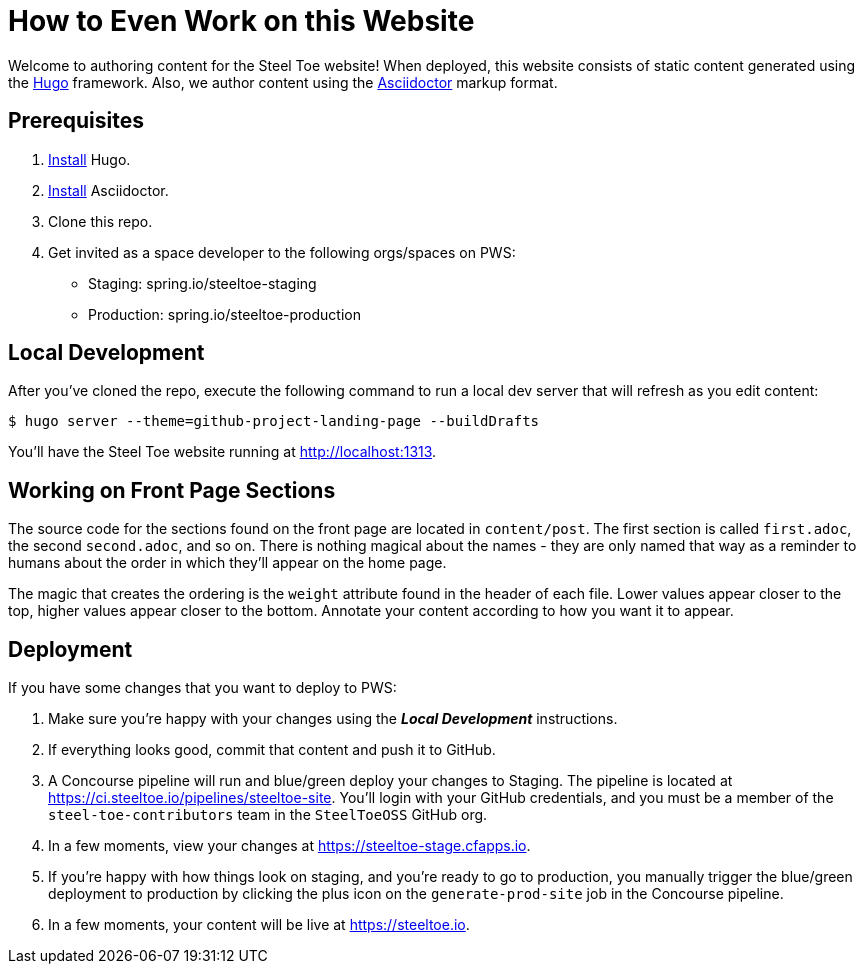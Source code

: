 = How to Even Work on this Website

Welcome to authoring content for the Steel Toe website! When deployed, this website consists of static content generated using the https://gohugo.io[Hugo] framework. Also, we author content using the https://asciidoctor.org/[Asciidoctor] markup format.

== Prerequisites

1. https://gohugo.io/overview/installing/[Install] Hugo.
2. https://asciidoctor.org/docs/install-toolchain/[Install] Asciidoctor.
2. Clone this repo.
3. Get invited as a space developer to the following orgs/spaces on PWS:
+
* Staging: spring.io/steeltoe-staging
* Production: spring.io/steeltoe-production

== Local Development

After you've cloned the repo, execute the following command to run a local dev server that will refresh as you edit content:

----
$ hugo server --theme=github-project-landing-page --buildDrafts
----

You'll have the Steel Toe website running at http://localhost:1313.

== Working on Front Page Sections

The source code for the sections found on the front page are located in `content/post`. The first section is called `first.adoc`, the second `second.adoc`, and so on. There is nothing magical about the names - they are only named that way as a reminder to humans about the order in which they'll appear on the home page.

The magic that creates the ordering is the `weight` attribute found in the header of each file. Lower values appear closer to the top, higher values appear closer to the bottom. Annotate your content according to how you want it to appear.

== Deployment

If you have some changes that you want to deploy to PWS:

1. Make sure you're happy with your changes using the *_Local Development_* instructions.

2. If everything looks good, commit that content and push it to GitHub.

3. A Concourse pipeline will run and blue/green deploy your changes to Staging. The pipeline is located at https://ci.steeltoe.io/pipelines/steeltoe-site. You'll login with your GitHub credentials, and you must be a member of the `steel-toe-contributors` team in the `SteelToeOSS` GitHub org.

4. In a few moments, view your changes at https://steeltoe-stage.cfapps.io.

5. If you're happy with how things look on staging, and you're ready to go to production, you manually trigger the blue/green deployment to production by clicking the plus icon on the `generate-prod-site` job in the Concourse pipeline.

6. In a few moments, your content will be live at https://steeltoe.io.
